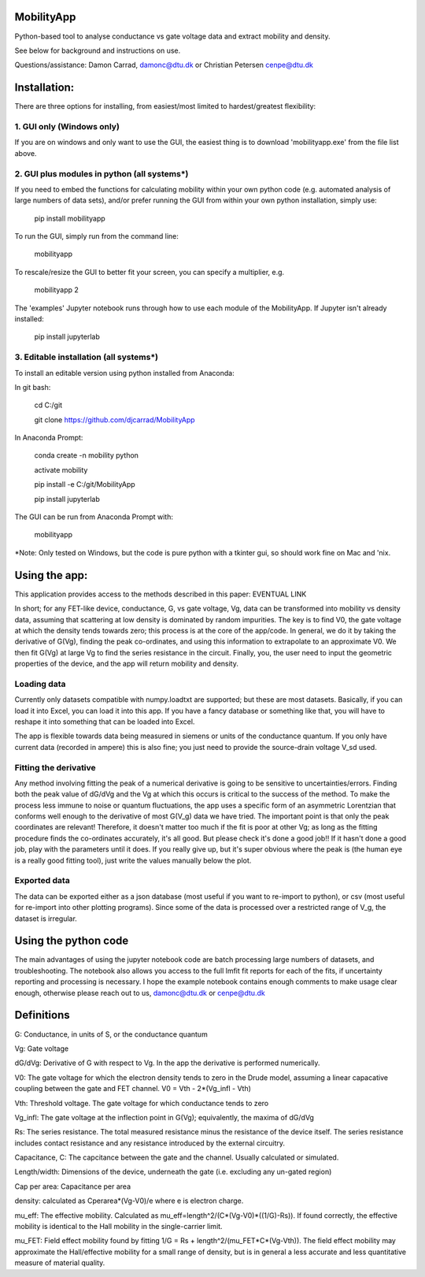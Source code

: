 MobilityApp
===================================
Python-based tool to analyse conductance vs gate voltage data and extract mobility and density.

See below for background and instructions on use.

Questions/assistance: Damon Carrad, damonc@dtu.dk or Christian Petersen cenpe@dtu.dk


Installation:
===================================
There are three options for installing, from easiest/most limited to hardest/greatest flexibility:



1. GUI only (Windows only)
-----------------------------------
If you are on windows and only want to use the GUI, the easiest thing is to download 'mobilityapp.exe' from the file list above.



2. GUI plus modules in python (all systems*)
-----------------------------------
If you need to embed the functions for calculating mobility within your own python code (e.g. automated analysis of large numbers of data sets), and/or prefer running the GUI from within your own python installation, simply use:

    pip install mobilityapp

To run the GUI, simply run from the command line:

    mobilityapp

To rescale/resize the GUI to better fit your screen, you can specify a multiplier, e.g.

    mobilityapp 2

The 'examples' Jupyter notebook runs through how to use each module of the MobilityApp. If Jupyter isn't already installed:

    pip install jupyterlab



3. Editable installation (all systems*)
-----------------------------------
To install an editable version using python installed from Anaconda:

In git bash:

    cd C:/git

    git clone https://github.com/djcarrad/MobilityApp


In Anaconda Prompt:

    conda create -n mobility python

    activate mobility

    pip install -e C:/git/MobilityApp

    pip install jupyterlab

The GUI can be run from Anaconda Prompt with:

    mobilityapp

*Note: Only tested on Windows, but the code is pure python with a tkinter gui, so should work fine on Mac and 'nix.


Using the app:
===================================
This application provides access to the methods described in this paper: EVENTUAL LINK

In short; for any FET-like device, conductance, G, vs gate voltage, Vg, data can be transformed into 
mobility vs density data, assuming that scattering at low density is dominated by random impurities.
The key is to find V0, the gate voltage at which the density tends towards zero; this process is at
the core of the app/code. In general, we do it by taking the derivative of G(Vg), finding the peak
co-ordinates, and using this information to extrapolate to an approximate V0. We then fit G(Vg) at
large Vg to find the series resistance in the circuit. Finally, you, the user need to input the 
geometric properties of the device, and the app will return mobility and density.

Loading data
-----------------------------------
Currently only datasets compatible with numpy.loadtxt are supported; but these are most datasets.
Basically, if you can load it into Excel, you can load it into this app. If you have a fancy database
or something like that, you will have to reshape it into something that can be loaded into Excel.

The app is flexible towards data being measured in siemens or units of the conductance quantum.
If you only have current data (recorded in ampere) this is also fine; you just need to provide the
source-drain voltage V_sd used.

Fitting the derivative
-----------------------------------
Any method involving fitting the peak of a numerical derivative is going to be sensitive to 
uncertainties/errors. Finding both the peak value of dG/dVg and the Vg at which this occurs is 
critical to the success of the method. To make the process less immune to noise or quantum fluctuations,
the app uses a specific form of an asymmetric Lorentzian that conforms well enough to the
derivative of most G(V_g) data we have tried. The important point is that only the peak
coordinates are relevant! Therefore, it doesn't matter too much if the fit is poor at other Vg; as 
long as the fitting procedure finds the co-ordinates accurately, it's all good. But please check it's 
done a good job!! If it hasn't done a good job, play with the parameters until it does. If you really
give up, but it's super obvious where the peak is (the human eye is a really good fitting tool), 
just write the values manually below the plot.

Exported data
------------------------------------
The data can be exported either as a json database (most useful if you want to re-import to python),
or csv (most useful for re-import into other plotting programs). Since some of the data is processed
over a restricted range of V_g, the dataset is irregular.


Using the python code
====================================
The main advantages of using the jupyter notebook code are batch processing large numbers of datasets,
and troubleshooting. The notebook also allows you access to the full lmfit fit reports for each of the
fits, if uncertainty reporting and processing is necessary. I hope the example notebook contains
enough comments to make usage clear enough, otherwise please reach out to us, damonc@dtu.dk or 
cenpe@dtu.dk

Definitions
=====================================
G: Conductance, in units of S, or the conductance quantum

Vg: Gate voltage

dG/dVg: Derivative of G with respect to Vg. In the app the derivative is performed numerically.

V0: The gate voltage for which the electron density tends to zero in the Drude model, assuming a linear
capacative coupling between the gate and FET channel. V0 = Vth - 2*(Vg_infl - Vth)

Vth: Threshold voltage. The gate voltage for which conductance tends to zero

Vg_infl: The gate voltage at the inflection point in G(Vg); equivalently, the maxima of dG/dVg

Rs: The series resistance. The total measured resistance minus the resistance of the device itself.
The series resistance includes contact resistance and any resistance introduced by the external circuitry.

Capacitance, C: The capcitance between the gate and the channel. Usually calculated or simulated.

Length/width: Dimensions of the device, underneath the gate (i.e. excluding any un-gated region)

Cap per area: Capacitance per area

density: calculated as Cperarea*(Vg-V0)/e where e is electron charge.

mu_eff: The effective mobility. Calculated as mu_eff=length^2/(C*(Vg-V0)*((1/G)-Rs)). If found correctly,
the effective mobility is identical to the Hall mobility in the single-carrier limit.

mu_FET: Field effect mobility found by fitting 1/G = Rs + length^2/(mu_FET*C*(Vg-Vth)). The field effect 
mobility may approximate the Hall/effective mobility for a small range of density, but is in general a 
less accurate and less quantitative measure of material quality.